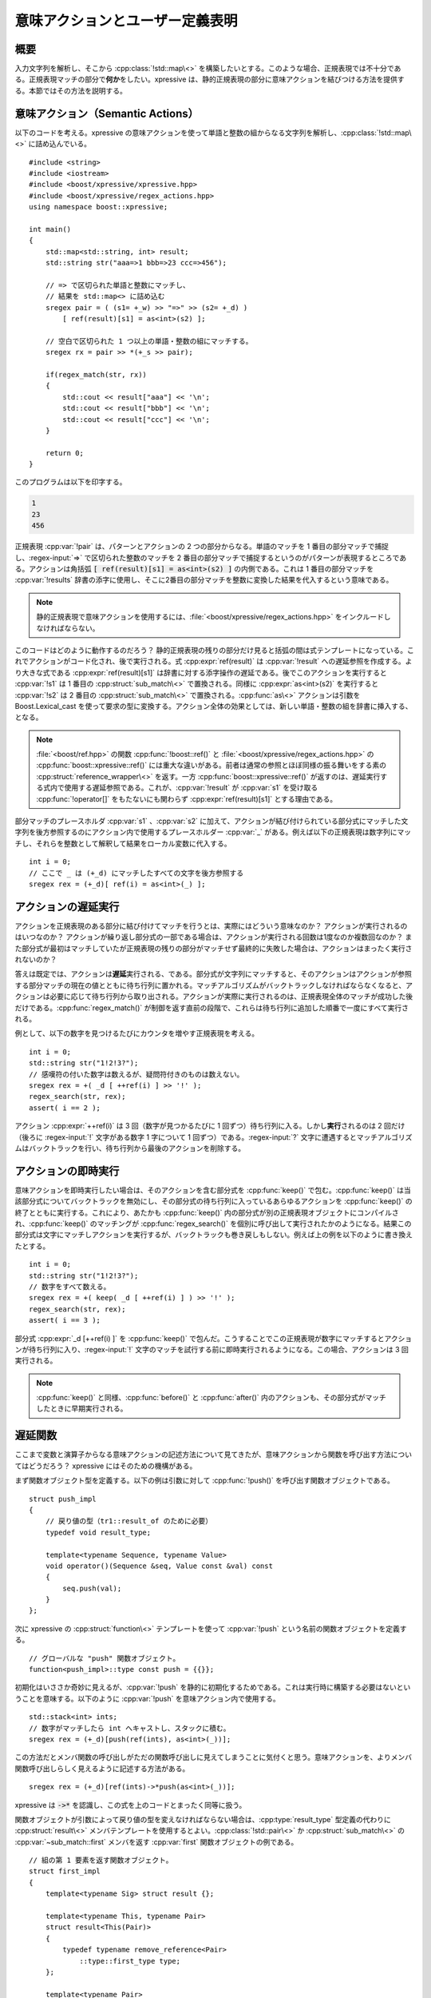 意味アクションとユーザー定義表明
--------------------------------

概要
^^^^

入力文字列を解析し、そこから :cpp:class:`!std::map\<>` を構築したいとする。このような場合、正規表現では不十分である。正規表現マッチの部分で\ **何か**\をしたい。xpressive は、静的正規表現の部分に意味アクションを結びつける方法を提供する。本節ではその方法を説明する。


意味アクション（Semantic Actions）
^^^^^^^^^^^^^^^^^^^^^^^^^^^^^^^^^^

以下のコードを考える。xpressive の意味アクションを使って単語と整数の組からなる文字列を解析し、:cpp:class:`!std::map\<>` に詰め込んでいる。 ::

   #include <string>
   #include <iostream>
   #include <boost/xpressive/xpressive.hpp>
   #include <boost/xpressive/regex_actions.hpp>
   using namespace boost::xpressive;

   int main()
   {
       std::map<std::string, int> result;
       std::string str("aaa=>1 bbb=>23 ccc=>456");

       // => で区切られた単語と整数にマッチし、
       // 結果を std::map<> に詰め込む
       sregex pair = ( (s1= +_w) >> "=>" >> (s2= +_d) )
           [ ref(result)[s1] = as<int>(s2) ];

       // 空白で区切られた 1 つ以上の単語・整数の組にマッチする。
       sregex rx = pair >> *(+_s >> pair);

       if(regex_match(str, rx))
       {
           std::cout << result["aaa"] << '\n';
           std::cout << result["bbb"] << '\n';
           std::cout << result["ccc"] << '\n';
       }

       return 0;
   }

このプログラムは以下を印字する。

.. code-block:: console

   1
   23
   456

正規表現 :cpp:var:`!pair` は、パターンとアクションの 2 つの部分からなる。単語のマッチを 1 番目の部分マッチで捕捉し、:regex-input:`=>` で区切られた整数のマッチを 2 番目の部分マッチで捕捉するというのがパターンが表現するところである。アクションは角括弧 :code:`[ ref(result)[s1] = as<int>(s2) ]` の内側である。これは 1 番目の部分マッチを :cpp:var:`!results` 辞書の添字に使用し、そこに2番目の部分マッチを整数に変換した結果を代入するという意味である。

.. note::
   静的正規表現で意味アクションを使用するには、:file:`<boost/xpressive/regex_actions.hpp>` をインクルードしなければならない。

このコードはどのように動作するのだろう？ 静的正規表現の残りの部分だけ見ると括弧の間は式テンプレートになっている。これでアクションがコード化され、後で実行される。式 :cpp:expr:`ref(result)` は :cpp:var:`!result` への遅延参照を作成する。より大きな式である :cpp:expr:`ref(result)[s1]` は辞書に対する添字操作の遅延である。後でこのアクションを実行すると :cpp:var:`!s1` は 1 番目の :cpp:struct:`sub_match\<>` で置換される。同様に :cpp:expr:`as<int>(s2)` を実行すると :cpp:var:`!s2` は 2 番目の :cpp:struct:`sub_match\<>` で置換される。:cpp:func:`as\<>` アクションは引数を Boost.Lexical_cast を使って要求の型に変換する。アクション全体の効果としては、新しい単語・整数の組を辞書に挿入する、となる。

.. note::
   :file:`<boost/ref.hpp>` の関数 :cpp:func:`!boost::ref()` と :file:`<boost/xpressive/regex_actions.hpp>` の :cpp:func:`boost::xpressive::ref()` には重大な違いがある。前者は通常の参照とほぼ同様の振る舞いをする素の :cpp:struct:`reference_wrapper\<>` を返す。一方 :cpp:func:`boost::xpressive::ref()` が返すのは、遅延実行する式内で使用する遅延参照である。これが、:cpp:var:`!result` が :cpp:var:`s1` を受け取る :cpp:func:`!operator[]` をもたないにも関わらず :cpp:expr:`ref(result)[s1]` とする理由である。

部分マッチのプレースホルダ :cpp:var:`s1` 、:cpp:var:`s2` に加えて、アクションが結び付けられている部分式にマッチした文字列を後方参照するのにアクション内で使用するプレースホルダー :cpp:var:`_` がある。例えば以下の正規表現は数字列にマッチし、それらを整数として解釈して結果をローカル変数に代入する。 ::

   int i = 0;
   // ここで _ は (+_d) にマッチしたすべての文字を後方参照する
   sregex rex = (+_d)[ ref(i) = as<int>(_) ];


アクションの遅延実行
^^^^^^^^^^^^^^^^^^^^

アクションを正規表現のある部分に結び付けてマッチを行うとは、実際にはどういう意味なのか？ アクションが実行されるのはいつなのか？ アクションが繰り返し部分式の一部である場合は、アクションが実行される回数は1度なのか複数回なのか？ また部分式が最初はマッチしていたが正規表現の残りの部分がマッチせず最終的に失敗した場合は、アクションはまったく実行されないのか？

答えは既定では、アクションは\ **遅延**\実行される、である。部分式が文字列にマッチすると、そのアクションはアクションが参照する部分マッチの現在の値とともに待ち行列に置かれる。マッチアルゴリズムがバックトラックしなければならなくなると、アクションは必要に応じて待ち行列から取り出される。アクションが実際に実行されるのは、正規表現全体のマッチが成功した後だけである。:cpp:func:`regex_match()` が制御を返す直前の段階で、これらは待ち行列に追加した順番で一度にすべて実行される。

例として、以下の数字を見つけるたびにカウンタを増やす正規表現を考える。 ::

   int i = 0;
   std::string str("1!2!3?");
   // 感嘆符の付いた数字は数えるが、疑問符付きのものは数えない。
   sregex rex = +( _d [ ++ref(i) ] >> '!' );
   regex_search(str, rex);
   assert( i == 2 );

アクション :cpp:expr:`++ref(i)` は 3 回（数字が見つかるたびに 1 回ずつ）待ち行列に入る。しかし\ **実行**\されるのは 2 回だけ（後ろに :regex-input:`!` 文字がある数字 1 字について 1 回ずつ）である。:regex-input:`?` 文字に遭遇するとマッチアルゴリズムはバックトラックを行い、待ち行列から最後のアクションを削除する。


アクションの即時実行
^^^^^^^^^^^^^^^^^^^^

意味アクションを即時実行したい場合は、そのアクションを含む部分式を :cpp:func:`keep()` で包む。:cpp:func:`keep()` は当該部分式についてバックトラックを無効にし、その部分式の待ち行列に入っているあらゆるアクションを :cpp:func:`keep()` の終了とともに実行する。これにより、あたかも :cpp:func:`keep()` 内の部分式が別の正規表現オブジェクトにコンパイルされ、:cpp:func:`keep()` のマッチングが :cpp:func:`regex_search()` を個別に呼び出して実行されたかのようになる。結果この部分式は文字にマッチしアクションを実行するが、バックトラックも巻き戻しもしない。例えば上の例を以下のように書き換えたとする。 ::

   int i = 0;
   std::string str("1!2!3?");
   // 数字をすべて数える。
   sregex rex = +( keep( _d [ ++ref(i) ] ) >> '!' );
   regex_search(str, rex);
   assert( i == 3 );

部分式 :cpp:expr:`_d [++ref(i) ]` を :cpp:func:`keep()` で包んだ。こうすることでこの正規表現が数字にマッチするとアクションが待ち行列に入り、:regex-input:`!` 文字のマッチを試行する前に即時実行されるようになる。この場合、アクションは 3 回実行される。

.. note::
   :cpp:func:`keep()` と同様、:cpp:func:`before()` と :cpp:func:`after()` 内のアクションも、その部分式がマッチしたときに早期実行される。


遅延関数
^^^^^^^^

ここまで変数と演算子からなる意味アクションの記述方法について見てきたが、意味アクションから関数を呼び出す方法についてはどうだろう？ xpressive にはそのための機構がある。

まず関数オブジェクト型を定義する。以下の例は引数に対して :cpp:func:`!push()` を呼び出す関数オブジェクトである。 ::

   struct push_impl
   {
       // 戻り値の型（tr1::result_of のために必要）
       typedef void result_type;

       template<typename Sequence, typename Value>
       void operator()(Sequence &seq, Value const &val) const
       {
           seq.push(val);
       }
   };

次に xpressive の :cpp:struct:`function\<>` テンプレートを使って :cpp:var:`!push` という名前の関数オブジェクトを定義する。 ::

   // グローバルな "push" 関数オブジェクト。
   function<push_impl>::type const push = {{}};

初期化はいささか奇妙に見えるが、:cpp:var:`!push` を静的に初期化するためである。これは実行時に構築する必要はないということを意味する。以下のように :cpp:var:`!push` を意味アクション内で使用する。 ::

   std::stack<int> ints;
   // 数字がマッチしたら int へキャストし、スタックに積む。
   sregex rex = (+_d)[push(ref(ints), as<int>(_))];

この方法だとメンバ関数の呼び出しがただの関数呼び出しに見えてしまうことに気付くと思う。意味アクションを、よりメンバ関数呼び出しらしく見えるように記述する方法がある。 ::

   sregex rex = (+_d)[ref(ints)->*push(as<int>(_))];

xpressive は :code:`->*` を認識し、この式を上のコードとまったく同等に扱う。

関数オブジェクトが引数によって戻り値の型を変えなければならない場合は、:cpp:type:`result_type` 型定義の代わりに :cpp:struct:`result\<>` メンバテンプレートを使用するとよい。:cpp:class:`!std::pair\<>` か :cpp:struct:`sub_match\<>` の :cpp:var:`~sub_match::first` メンバを返す :cpp:var:`first` 関数オブジェクトの例である。 ::

   // 組の第 1 要素を返す関数オブジェクト。
   struct first_impl
   {
       template<typename Sig> struct result {};

       template<typename This, typename Pair>
       struct result<This(Pair)>
       {
           typedef typename remove_reference<Pair>
               ::type::first_type type;
       };

       template<typename Pair>
       typename Pair::first_type
       operator()(Pair const &p) const
       {
           return p.first;
       }
   };

   // OK、first(s1) により s1 が参照する部分マッチの先頭を指すイテレータを得る。
   function<first_impl>::type const first = {{}};


ローカル変数を参照する
^^^^^^^^^^^^^^^^^^^^^^

上の例で見たように、:cpp:func:`xpressive::ref()` を使用するとアクション内からローカル変数を参照できる。この変数は正規表現による参照に保持されるが、これらの参照が懸垂しないよう注意が必要である。例えば以下のコードでは、:cpp:func:`!bad_voodoo()` が制御を返すと :cpp:var:`!i` に対する参照が懸垂する。 ::

   sregex bad_voodoo()
   {
       int i = 0;
       sregex rex = +( _d [ ++ref(i) ] >> '!' );
       // エラー！ rex はローカル変数を参照により参照しており、
       // bad_voodoo() が制御を返した後に懸垂する。
       return rex;
   }

意味アクションを記述するときは、すべての参照が懸垂しないよう注意を払わなければならない。1 つの方法は変数を、正規表現が値により保持する共有ポインタにすることである。 ::

   sregex good_voodoo(boost::shared_ptr<int> pi)
   {
       // val() を使って shared_ptr を値で保持する:
       sregex rex = +( _d [ ++*val(pi) ] >> '!' );
       // OK、rex は整数への参照カウントを保持する。
       return rex;
   }

上のコードでは、:cpp:func:`xpressive::val()` を使って共有ポインタを値で保持している。アクション内のローカル変数は既定では値で保持されるため、通常この処理は必要ないが、この場合は必要である。アクションを :cpp:expr:`++*pi` と記述してしまうと即時実行されてしまう。これは :cpp:expr:`++*pi` が式テンプレートでないためである（:cpp:expr:`++*val(pi)` は式テンプレートである）。

アクション内の変数をすべて :cpp:func:`ref()` と :cpp:func:`val()` で包むのはうんざりするかもしれない。これを容易にするために xpressive は :cpp:struct:`reference\<>` および :cpp:struct:`value\<>` テンプレートを提供している。対応を以下の表に示す。

.. list-table:: reference<> と value<>
   :header-rows: 1

   * - これは…
     - …以下と等価である
   * - ::

          int i = 0;

          sregex rex = +( _d [ ++ref(i) ] >> '!' );

     - ::

          int i = 0;
          reference<int> ri(i);
          sregex rex = +( _d [ ++ri ] >> '!' );

   * - ::

          boost::shared_ptr<int> pi(new int(0));

          sregex rex = +( _d [ ++*val(pi) ] >> '!' );

     - ::

          boost::shared_ptr<int> pi(new int(0));
          value<boost::shared_ptr<int> > vpi(pi);
          sregex rex = +( _d [ ++*vpi ] >> '!' );

上で見たように :cpp:struct:`reference\<>` を使用する場合、始めにローカル変数を宣言してから :cpp:struct:`reference\<>` する。:cpp:struct:`local\<>` を使用するとこの 2 段階を 1 つにまとめられる。

.. list-table:: local<> 対 reference<>
   :header-rows: 1

   * - これは…
     - …以下と等価である
   * - ::

          local<int> i(0);

          sregex rex = +( _d [ ++i ] >> '!' );

     - ::

          int i = 0;
          reference<int> ri(i);
          sregex rex = +( _d [ ++ri ] >> '!' );

上の例を :cpp:class:`local\<>` を使用して書き直すと以下のようになる。 ::

   local<int> i(0);
   std::string str("1!2!3?");
   // 感嘆符の付いた数字は数えるが、疑問符付きのものは数えない。
   sregex rex = +( _d [ ++i ] >> '!' );
   regex_search(str, rex);
   assert( i.get() == 2 );

:cpp:func:`local::get()` を使ってローカル変数の値にアクセスしていることに注意していただきたい。また :cpp:struct:`reference\<>` 同様、:cpp:struct:`local\<>` が懸垂参照を作成する可能性があることに注意が必要である。


.. _semantic_actions_and_user_defined_assertions.referring_to_non_local_variables:

非ローカル変数を参照する
^^^^^^^^^^^^^^^^^^^^^^^^

この節の最初で、正規表現を使って単語・整数の組からなる文字列を解析して :cpp:class:`!std::map\<>` に詰め込む例を見た。この例では辞書と正規表現を定義しておき、いずれかがスコープから出る前にそれらを使う必要があった。正規表現を先に定義しておき、異なる複数の辞書に書き込みたい場合はどうすればよいだろうか？ 正規表現オブジェクトに辞書に対する参照を直接組み込むのではなく、:cpp:func:`regex_match()` アルゴリズムに辞書を渡すようにしてはどうか。プレースホルダを定義し、意味アクション内で辞書そのものの代わりに使用する。後でいずれかの正規表現アルゴリズムを呼び出すときに実際の辞書オブジェクトへ参照を束縛できる。以下のようにする。 ::

   // 辞書オブジェクトのプレースホルダを定義する:
   placeholder<std::map<std::string, int> > _map;

   // => で区切られた単語と整数にマッチし、
   // 結果を std::map<> に詰め込む
   sregex pair = ( (s1= +_w) >> "=>" >> (s2= +_d) )
       [ _map[s1] = as<int>(s2) ];

   // 空白で区切られた 1 つ以上の単語・整数の組にマッチする。
   sregex rx = pair >> *(+_s >> pair);

   // 解析する文字列
   std::string str("aaa=>1 bbb=>23 ccc=>456");

   // 結果を書き込む実際の辞書:
   std::map<std::string, int> result;

   // _map プレースホルダを実際の辞書に束縛する
   smatch what;
   what.let( _map = result );

   // マッチを実行し結果の辞書に書き込む
   if(regex_match(str, what, rx))
   {
       std::cout << result["aaa"] << '\n';
       std::cout << result["bbb"] << '\n';
       std::cout << result["ccc"] << '\n';
   }

このプログラムは以下を表示する。

.. code-block:: console

   1
   23
   456

:cpp:struct:`placeholder\<>` を使って :cpp:var:`!_map` を定義しており、これが :cpp:class:`!std::map\<>` 変数の代理となる。意味アクション内でこのプレースホルダを辞書として使用できる。次に :cpp:struct:`match_results` 構造体を定義して :code:`what.let( _map = result );` で実際の辞書をプレースホルダに束縛する。:cpp:func:`regex_match()` 呼び出しは、意味アクション内のプレースホルダを :cpp:var:`!result` への参照で置換したかのように振舞う。

.. note::
   意味アクション内のプレースホルダは\ **実際には**\実行時に変数への参照で置換されない。正規表現オブジェクトはいずれの正規表現アルゴリズムでも変更されることはないので、複数のスレッドで使用しても安全である。

:cpp:struct:`regex_iterator\<>` か :cpp:struct:`regex_token_iterator\<>` を使用する場合は、遅延束縛されたアクションの引数は少し異なる。正規表現イテレータのコンストラクタは、引数の束縛を指定する引数を受け付ける。変数をそのプレースホルダに束縛するのに使用する :cpp:func:`let()` 関数がある。以下のコードに方法を示す。 ::

   // 辞書オブジェクトのプレースホルダを定義する:
   placeholder<std::map<std::string, int> > _map;

   // => で区切られた単語と整数にマッチ
   sregex pair = ( (s1= +_w) >> "=>" >> (s2= +_d) )
       [ _map[s1] = as<int>(s2) ];

   // 解析する文字列
   std::string str("aaa=>1 bbb=>23 ccc=>456");

   // 結果を書き込む実際の辞書:
   std::map<std::string, int> result;

   // regex_iterator を作成し、すべてのマッチを検索する
   sregex_iterator it(str.begin(), str.end(), pair, let(_map=result));
   sregex_iterator end;

   // すべてのマッチについて結果の辞書に書き込む
   while(it != end)
       ++it;

   std::cout << result["aaa"] << '\n';
   std::cout << result["bbb"] << '\n';
   std::cout << result["ccc"] << '\n';

このプログラムは以下を出力する。

.. code-block:: console

   1
   23
   456


.. _semantic_actions_and_user_defined_assertions.user_defined_assertions:

ユーザー定義表明
^^^^^^^^^^^^^^^^

正規表現の\ **表明**\については慣れたものだろう。Perl だと表明の例として :regexp:`^` や :regexp:`$` があり、それぞれ文字列の先頭・終端にマッチする。xpressive では新たに表明を定義できる。カスタム表明は、マッチの成否を判断する時点で真でなければならない条件である。カスタム表明をチェックするには xpressive の :cpp:func:`check()` 関数を使用する。

カスタム表明を定義する方法はいくつかある。一番簡単なのは関数オブジェクトを使うことである。長さが 3 文字か 6 文字のいずれかである部分文字列にマッチする部分式が必要であるとする。そのような述語を以下の構造体で定義する。 ::

   // 部分マッチが長さ 3 文字か 6 文字であれば真となる述語。
   struct three_or_six
   {
       bool operator()(sub_match const &sub) const
       {
           return sub.length() == 3 || sub.length() == 6;
       }
   };

この述語を正規表現で使うには以下のようにする。 ::

   // 3 文字か 6 文字の単語にマッチする。
   sregex rx = (bow >> +_w >> eow)[ check(three_or_six()) ] ;

上の正規表現は長さが 3 文字か 6 文字の単語全体にマッチする。述語 :cpp:struct:`!three_or_six` は、カスタム表明が結び付けられた部分式にマッチした部分を後方参照する :cpp:struct:`sub_match\<>` を受け取る。

.. note::
   カスタム表明はマッチの成否に関与する。遅延実行されるアクションとは異なり、カスタム表明は正規表現エンジンがマッチを検索するときに即時実行される。

カスタム表明は意味アクションと同じ構文を用いてインライン定義することもできる。以下は同じカスタム表明をインラインで書き直したものである。 ::

   // 3 文字か 6 文字の単語にマッチする。
   sregex rx = (bow >> +_w >> eow)[ check(length(_)==3 || length(_)==6) ] ;

上記において、:cpp:var:`length()` は引数の :cpp:func:`!length()` メンバ関数を呼び出す遅延関数であり、:cpp:var:`_` は :cpp:struct:`sub_match` を受け取るプレースホルダである。

カスタム表明のインライン記述は、コツが分かってしまえば非常に強力である。（あまり厳密でない意味での）正しい日付にのみマッチする正規表現を書いてみよう。 ::

   int const days_per_month[] =
       {31, 29, 31, 30, 31, 30, 31, 31, 30, 31, 30, 31};

   mark_tag month(1), day(2);
   // 「月/日/年」形式の正しい日付を検索する。
   sregex date =
       (
           // 月は 1 以上 12 以下でなければならない
           (month= _d >> !_d)     [ check(as<int>(_) >= 1
                                       && as<int>(_) <= 12) ]
       >>  '/'
           // 日は 1 以上 31 以下でなければならない
       >>  (day=   _d >> !_d)     [ check(as<int>(_) >= 1
                                       && as<int>(_) <= 31) ]
       >>  '/'
           // 年は 1970 以上 2038 以下とする
       >>  (_d >> _d >> _d >> _d) [ check(as<int>(_) >= 1970
                                       && as<int>(_) <= 2038) ]
       )
       // 月ごとの実際の日数を確認する！
       [ check( ref(days_per_month)[as<int>(month)-1] >= as<int>(day) ) ]
   ;

   smatch what;
   std::string str("99/99/9999 2/30/2006 2/28/2006");

   if(regex_search(str, what, date))
   {
       std::cout << what[0] << std::endl;
   }

このプログラムは以下を印字する。

.. code-block:: console

   2/28/2006

インラインのカスタム表明を使って年・月・日の値の範囲チェックを行っていることに注意していただきたい。:regex-input:`99/99/9999` や :regex-input:`2/30/2006` は正しい日付ではないため、この正規表現はマッチしない（99 の月は存在しないし、2 月には 30 日はない）。
